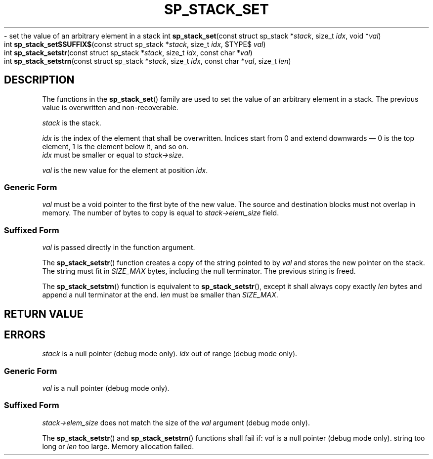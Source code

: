 .\"M stack
.TH SP_STACK_SET 3 DATE "libstaple-VERSION"
.\"NAME str strn
\- set the value of an arbitrary element in a stack
.\". MAN_SYNOPSIS_BEGIN
int
.BR sp_stack_set "(const struct sp_stack"
.RI * stack ,
size_t
.IR idx ,
void
.RI * val )
.\"SS{
.br
int
.BR sp_stack_set$SUFFIX$ "(const struct sp_stack"
.RI * stack ,
size_t
.IR idx ,
$TYPE$
.IR val )
.\"SS}
.br
int
.BR sp_stack_setstr "(const struct sp_stack"
.RI * stack ,
size_t
.IR idx ,
const char
.RI * val )
.br
int
.BR sp_stack_setstrn "(const struct sp_stack"
.RI * stack ,
size_t
.IR idx ,
const char
.RI * val ,
size_t
.IR len )
.\". MAN_SYNOPSIS_END
.SH DESCRIPTION
.P
The functions in the
.BR sp_stack_set ()
family are used to set the value of an arbitrary element in a stack. The
previous value is overwritten and non-recoverable.
.P
.I stack
is the stack.
.P
.I idx
is the index of the element that shall be overwritten. Indices start from 0 and
extend downwards \(em 0 is the top element, 1 is the element below it, and so
on.
.br
.I idx
must be smaller or equal to
.IR stack->size .
.P
.I val
is the new value for the element at position
.IR idx .
.SS Generic Form
.I val
must be a void pointer to the first byte of the new value. The source and
destination blocks must not overlap in memory. The number of bytes to copy is
equal to
.IR stack->elem_size
field.
.SS Suffixed Form
.I val
is passed directly in the function argument.
.P
The
.BR sp_stack_setstr ()
function creates a copy of the string pointed to by
.I val
and stores the new pointer on the stack. The string must fit in
.I SIZE_MAX
bytes, including the null terminator. The previous string is freed.
.P
The
.BR sp_stack_setstrn ()
function is equivalent to
.BR sp_stack_setstr (),
except it shall always copy exactly
.I len
bytes and append a null terminator at the end.
.I len
must be smaller than
.IR SIZE_MAX .
.SH RETURN VALUE
.\". MAN_RETVAL_0_OR_CODE_FAMILY sp_stack_set
.SH ERRORS
.\". MAN_SHALL_FAIL_IF_FAMILY sp_stack_set
.\". MAN_ERRCODE SP_EINVAL
.I stack
is a null pointer (debug mode only).
.\". MAN_ERRCODE SP_EINDEX
.I idx
out of range (debug mode only).
.SS Generic Form
.\". MAN_ERRCODE SP_EINVAL
.I val
is a null pointer (debug mode only).
.SS Suffixed Form
.\". MAN_ERRCODE SP_EILLEGAL
.IR stack->elem_size
does not match the size of the
.I val
argument (debug mode only).
.P
The
.BR sp_stack_setstr ()
and
.BR sp_stack_setstrn ()
functions shall fail if:
.\". MAN_ERRCODE SP_EINVAL
.I val
is a null pointer (debug mode only).
.\". MAN_ERRCODE SP_ERANGE
string too long or
.I len
too large.
.\". MAN_ERRCODE SP_ENOMEM
Memory allocation failed.
.\". MAN_CONFORMING_TO
